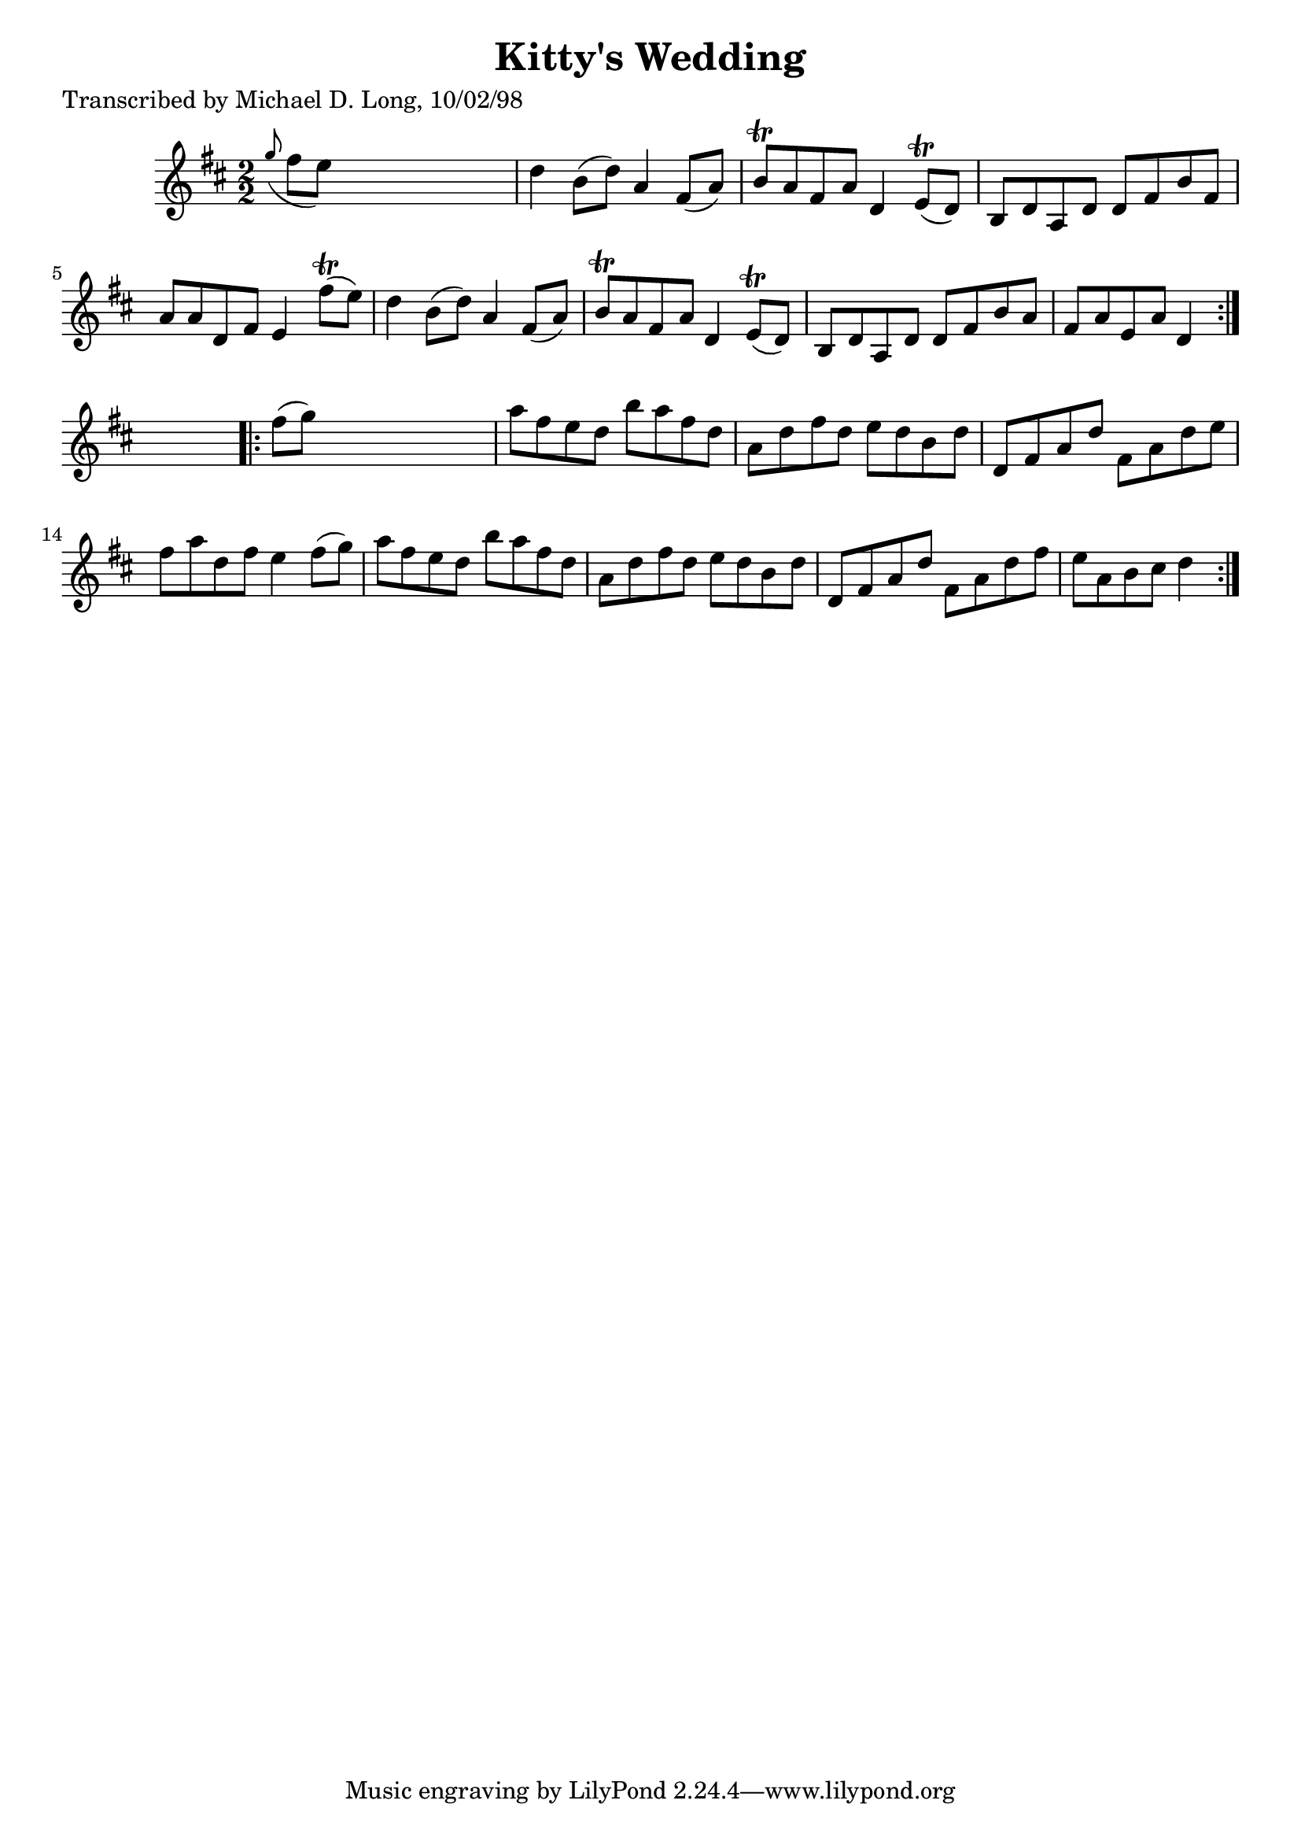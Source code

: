 
\version "2.16.2"
% automatically converted by musicxml2ly from xml/1602_ml.xml

%% additional definitions required by the score:
\language "english"


\header {
    poet = "Transcribed by Michael D. Long, 10/02/98"
    encoder = "abc2xml version 63"
    encodingdate = "2015-01-25"
    title = "Kitty's Wedding"
    }

\layout {
    \context { \Score
        autoBeaming = ##f
        }
    }
PartPOneVoiceOne =  \relative g'' {
    \repeat volta 2 {
        \key d \major \numericTimeSignature\time 2/2 \grace { g8 ( } fs8
        [ e8 ) ] s2. | % 2
        d4 b8 ( [ d8 ) ] a4 fs8 ( [ a8 ) ] | % 3
        b8 \trill [ a8 fs8 a8 ] d,4 e8 ( \trill [ d8 ) ] | % 4
        b8 [ d8 a8 d8 ] d8 [ fs8 b8 fs8 ] | % 5
        a8 [ a8 d,8 fs8 ] e4 fs'8 ( \trill [ e8 ) ] | % 6
        d4 b8 ( [ d8 ) ] a4 fs8 ( [ a8 ) ] | % 7
        b8 \trill [ a8 fs8 a8 ] d,4 e8 ( \trill [ d8 ) ] | % 8
        b8 [ d8 a8 d8 ] d8 [ fs8 b8 a8 ] | % 9
        fs8 [ a8 e8 a8 ] d,4 }
    s4 \repeat volta 2 {
        | \barNumberCheck #10
        fs'8 ( [ g8 ) ] s2. | % 11
        a8 [ fs8 e8 d8 ] b'8 [ a8 fs8 d8 ] | % 12
        a8 [ d8 fs8 d8 ] e8 [ d8 b8 d8 ] | % 13
        d,8 [ fs8 a8 d8 ] fs,8 [ a8 d8 e8 ] | % 14
        fs8 [ a8 d,8 fs8 ] e4 fs8 ( [ g8 ) ] | % 15
        a8 [ fs8 e8 d8 ] b'8 [ a8 fs8 d8 ] | % 16
        a8 [ d8 fs8 d8 ] e8 [ d8 b8 d8 ] | % 17
        d,8 [ fs8 a8 d8 ] fs,8 [ a8 d8 fs8 ] | % 18
        e8 [ a,8 b8 cs8 ] d4 }
    }


% The score definition
\score {
    <<
        \new Staff <<
            \context Staff << 
                \context Voice = "PartPOneVoiceOne" { \PartPOneVoiceOne }
                >>
            >>
        
        >>
    \layout {}
    % To create MIDI output, uncomment the following line:
    %  \midi {}
    }

